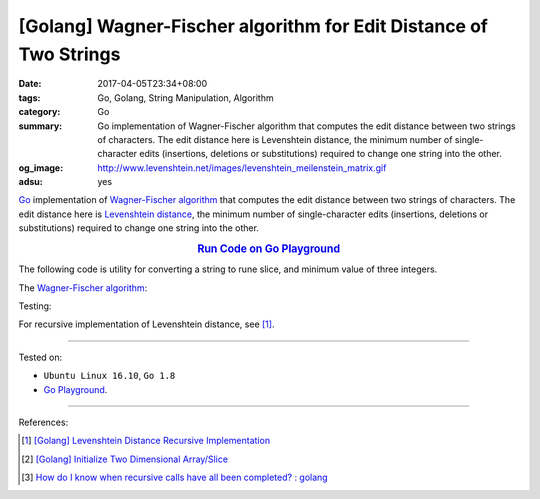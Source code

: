 [Golang] Wagner-Fischer algorithm for Edit Distance of Two Strings
##################################################################

:date: 2017-04-05T23:34+08:00
:tags: Go, Golang, String Manipulation, Algorithm
:category: Go
:summary: Go implementation of Wagner-Fischer algorithm that computes the edit
          distance between two strings of characters. The edit distance here is
          Levenshtein distance, the minimum number of single-character edits
          (insertions, deletions or substitutions) required to change one string
          into the other.
:og_image: http://www.levenshtein.net/images/levenshtein_meilenstein_matrix.gif
:adsu: yes


Go_ implementation of `Wagner-Fischer algorithm`_ that computes the edit
distance between two strings of characters. The edit distance here is
`Levenshtein distance`_, the minimum number of single-character edits
(insertions, deletions or substitutions) required to change one string into the
other.

.. rubric:: `Run Code on Go Playground <https://play.golang.org/p/Z1mequP8hl>`_
      :class: align-center

The following code is utility for converting a string to rune slice, and minimum
value of three integers.

.. show_github_file:: siongui userpages content/code/go/levenshtein-distance/util.go
.. adsu:: 2

The `Wagner-Fischer algorithm`_:

.. show_github_file:: siongui userpages content/code/go/levenshtein-distance/wf.go
.. adsu:: 3

Testing:

.. show_github_file:: siongui userpages content/code/go/levenshtein-distance/wf_test.go
.. adsu:: 4

For recursive implementation of Levenshtein distance, see [1]_.

----

Tested on:

- ``Ubuntu Linux 16.10``, ``Go 1.8``
- `Go Playground`_.

----

References:

.. [1] `[Golang] Levenshtein Distance Recursive Implementation <{filename}../04/go-levenshtein-distance-recursive-implementation%en.rst>`_
.. [2] `[Golang] Initialize Two Dimensional Array/Slice <{filename}../../02/01/go-initialize-two-dimensional-array-or-slice%en.rst>`_
.. [3] `How do I know when recursive calls have all been completed? : golang <https://old.reddit.com/r/golang/comments/a1tlc4/how_do_i_know_when_recursive_calls_have_all_been/>`_

.. _Go: https://golang.org/
.. _Golang: https://golang.org/
.. _Wagner-Fischer algorithm: https://en.wikipedia.org/wiki/Wagner%E2%80%93Fischer_algorithm
.. _Levenshtein distance: https://en.wikipedia.org/wiki/Levenshtein_distance
.. _Go Playground: https://play.golang.org/

